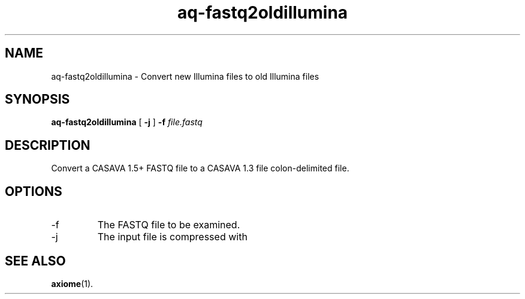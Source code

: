 .\" Authors: Andre Masella
.TH aq-fastq2oldillumina 1 "October 2011" "1.2" "USER COMMANDS"
.SH NAME 
aq-fastq2oldillumina \- Convert new Illumina files to old Illumina files
.SH SYNOPSIS
.B aq-fastq2oldillumina
[
.B \-j
] 
.B \-f 
.I file.fastq
.SH DESCRIPTION
Convert a CASAVA 1.5+ FASTQ file to a CASAVA 1.3 file colon-delimited file.
.SH OPTIONS
.TP
\-f
The FASTQ file to be examined.
.TP
\-j
The input file is compressed with
.SH SEE ALSO
.BR axiome (1).
